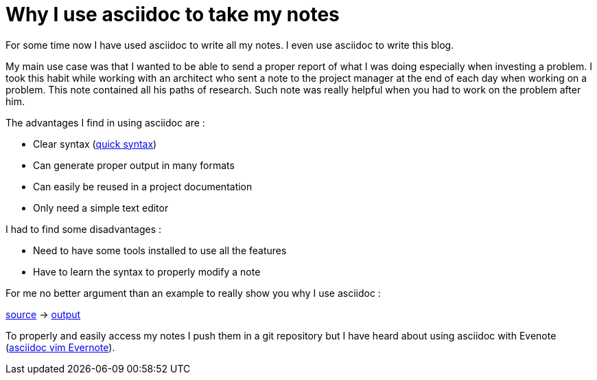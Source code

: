 = Why I use asciidoc to take my notes
// :hp-image: /covers/cover.png
:published_at: 2017-03-29
:hp-tags: Notes, Asciidoc
:hp-alt-title: Why I use asciidoc to take my notes

For some time now I have used asciidoc to write all my notes.
I even use asciidoc to write this blog.

My main use case was that I wanted to be able to send a proper report of what I was doing especially when investing a problem.
I took this habit while working with an architect who sent a note to the project manager at the end of each day when working on a problem.
This note contained all his paths of research.
Such note was really helpful when you had to work on the problem after him.

The advantages I find in using asciidoc are :

* Clear syntax (http://asciidoctor.org/docs/asciidoc-syntax-quick-reference/[quick syntax])
* Can generate proper output in many formats
* Can easily be reused in a project documentation
* Only need a simple text editor

I had to find some disadvantages :

* Need to have some tools installed to use all the features
* Have to learn the syntax to properly modify a note

For me no better argument than an example to really show you why I use asciidoc :

https://github.com/mikrethor/blog/tree/master/src/main/asciidoc/asciidoc-note-example.ad[source] -> https://mikrethor.github.io/blog/blog/2017/asciidoc-note-example.pdf[output]

To properly and easily access my notes I push them in a git repository but I have heard about using asciidoc with Evenote (https://emmanuelbernard.com/blog/2017/03/28/evernote-and-vim/[asciidoc vim Evernote]).
